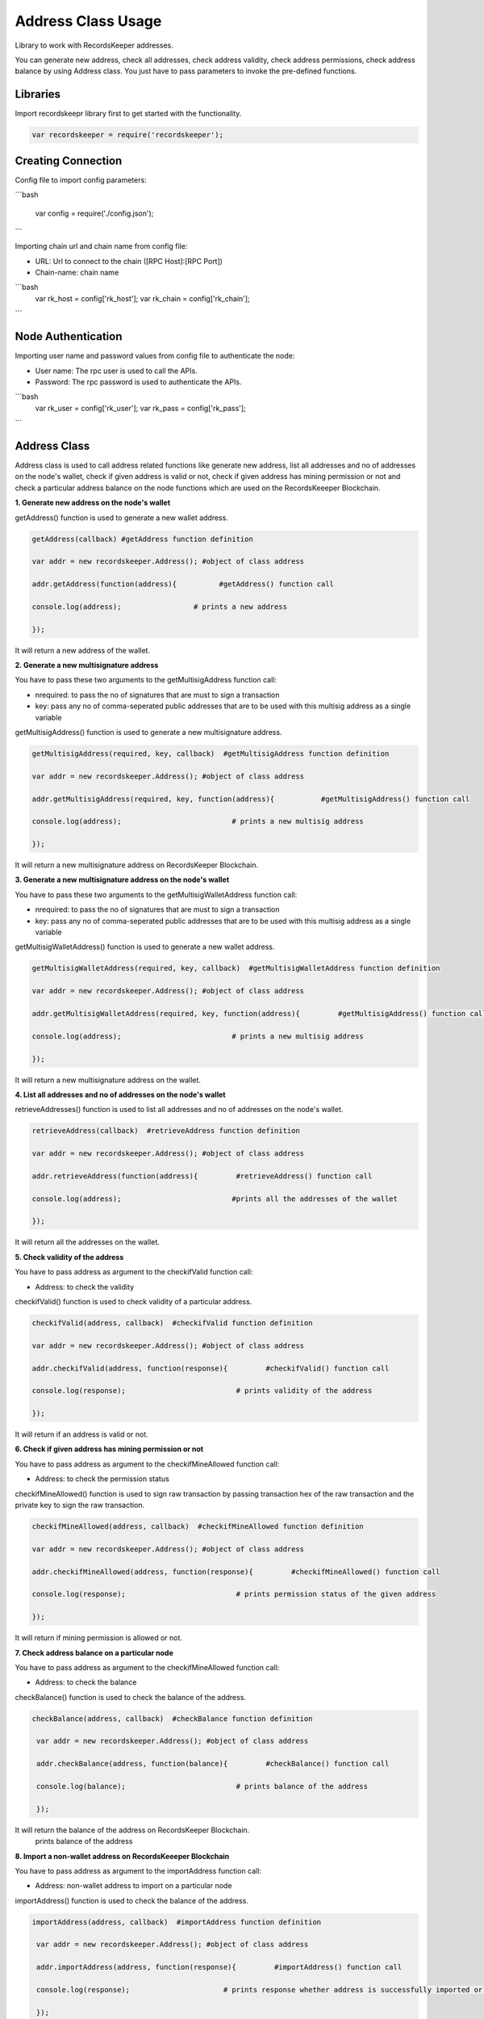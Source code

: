 ====================
Address Class Usage
====================

Library to work with RecordsKeeper addresses.

You can generate new address, check all addresses, check address validity, check address permissions, check address balance
by using Address class. You just have to pass parameters to invoke the pre-defined functions.

Libraries
---------

Import recordskeepr library first to get started with the functionality.

.. code-block:: python

  var recordskeeper = require('recordskeeper');  


Creating Connection
-------------------

Config file to import config parameters:

```bash
    
   var config = require('./config.json');
```
   
Importing chain url and chain name from config file:

* URL: Url to connect to the chain ([RPC Host]:[RPC Port])
* Chain-name: chain name

```bash
  var rk_host = config['rk_host'];
  var rk_chain = config['rk_chain'];
```


Node Authentication
-------------------

Importing user name and password values from config file to authenticate the node:

* User name: The rpc user is used to call the APIs.
* Password: The rpc password is used to authenticate the APIs.

```bash
    var rk_user = config['rk_user'];
    var rk_pass = config['rk_pass'];

``` 

Address Class
-------------

.. class:: Address

Address class is used to call address related functions like generate new address, list all addresses and no of addresses on the node's wallet, check if given address is valid or not, check if given address has mining permission or not and check a particular address balance on the node functions which are used on the RecordsKeeeper Blockchain. 


**1. Generate new address on the node's wallet**

getAddress() function is used to generate a new wallet address.

.. code-block:: python

    getAddress(callback) #getAddress function definition 

    var addr = new recordskeeper.Address(); #object of class address
    
    addr.getAddress(function(address){          #getAddress() function call   

    console.log(address);                 # prints a new address

    }); 

It will return a new address of the wallet.


**2. Generate a new multisignature address**

You have to pass these two arguments to the getMultisigAddress function call:

* nrequired: to pass the no of signatures that are must to sign a transaction
* key: pass any no of comma-seperated public addresses that are to be used with this multisig address as a single variable 

getMultisigAddress() function is used to generate a new multisignature address.

.. code-block:: python

    getMultisigAddress(required, key, callback)  #getMultisigAddress function definition

    var addr = new recordskeeper.Address(); #object of class address 

    addr.getMultisigAddress(required, key, function(address){           #getMultisigAddress() function call   

    console.log(address);                          # prints a new multisig address

    }); 

It will return a new multisignature address on RecordsKeeper Blockchain.


**3. Generate a new multisignature address on the node's wallet**

You have to pass these two arguments to the getMultisigWalletAddress function call:

* nrequired: to pass the no of signatures that are must to sign a transaction
* key: pass any no of comma-seperated public addresses that are to be used with this multisig address as a single variable

getMultisigWalletAddress() function is used to generate a new wallet address.

.. code-block:: python

    getMultisigWalletAddress(required, key, callback)  #getMultisigWalletAddress function definition

    var addr = new recordskeeper.Address(); #object of class address 

    addr.getMultisigWalletAddress(required, key, function(address){         #getMultisigAddress() function call   

    console.log(address);                          # prints a new multisig address

    }); 

It will return a new multisignature address on the wallet.


**4. List all addresses and no of addresses on the node's wallet**

retrieveAddresses() function is used to list all addresses and no of addresses on the node's wallet.

.. code-block:: python

    retrieveAddress(callback)  #retrieveAddress function definition

    var addr = new recordskeeper.Address(); #object of class address 

    addr.retrieveAddress(function(address){         #retrieveAddress() function call   

    console.log(address);                          #prints all the addresses of the wallet

    });

It will return all the addresses on the wallet.


**5. Check validity of the address**

You have to pass address as argument to the checkifValid function call:

* Address: to check the validity

checkifValid() function is used to check validity of a particular address. 

.. code-block:: python

    checkifValid(address, callback)  #checkifValid function definition

    var addr = new recordskeeper.Address(); #object of class address 

    addr.checkifValid(address, function(response){         #checkifValid() function call   

    console.log(response);                          # prints validity of the address

    });

It will return if an address is valid or not.


**6. Check if given address has mining permission or not**

You have to pass address as argument to the checkifMineAllowed function call:

* Address: to check the permission status

checkifMineAllowed() function is used to sign raw transaction by passing transaction hex of the raw transaction and the private key to sign the raw transaction. 

.. code-block:: python

    checkifMineAllowed(address, callback)  #checkifMineAllowed function definition

    var addr = new recordskeeper.Address(); #object of class address 

    addr.checkifMineAllowed(address, function(response){         #checkifMineAllowed() function call   

    console.log(response);                          # prints permission status of the given address

    });

It will return if mining permission is allowed or not.


**7. Check address balance on a particular node**

You have to pass address as argument to the checkifMineAllowed function call:

* Address: to check the balance

checkBalance() function is used to check the balance of the address. 

.. code-block:: python

   checkBalance(address, callback)  #checkBalance function definition

    var addr = new recordskeeper.Address(); #object of class address 

    addr.checkBalance(address, function(balance){         #checkBalance() function call   

    console.log(balance);                          # prints balance of the address 

    }); 

It will return the balance of the address on RecordsKeeper Blockchain.
 prints balance of the address

**8. Import a non-wallet address on RecordsKeeeper Blockchain**

You have to pass address as argument to the importAddress function call:

* Address: non-wallet address to import on a particular node

importAddress() function is used to check the balance of the address. 

.. code-block:: python

   importAddress(address, callback)  #importAddress function definition

    var addr = new recordskeeper.Address(); #object of class address 

    addr.importAddress(address, function(response){         #importAddress() function call   

    console.log(response);                      # prints response whether address is successfully imported or not 

    });  

It will return the response of the importAddress() function call.
